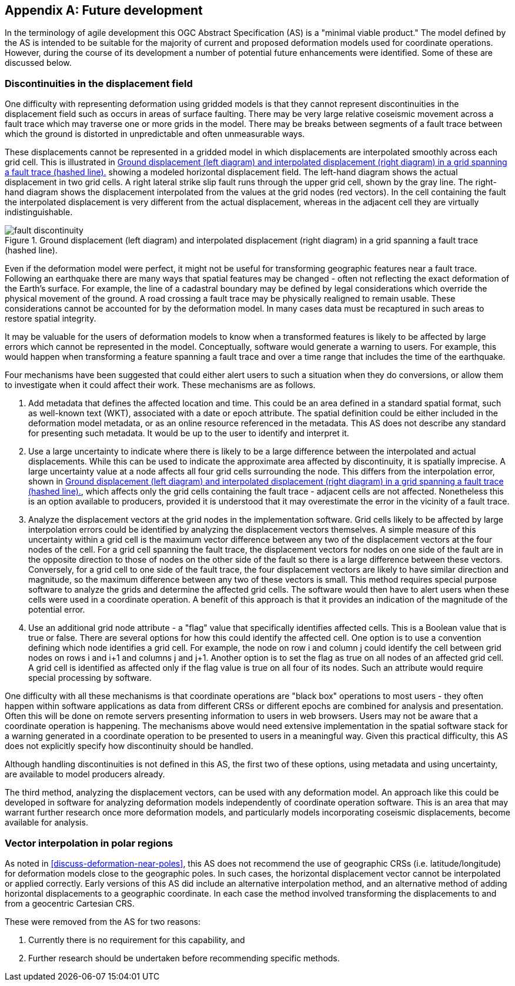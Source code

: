 [appendix,obligation="informative"]
== Future development

In the terminology of agile development this OGC Abstract Specification (AS) is a "minimal viable product."  The model defined by the AS is intended to be suitable for the majority of current and proposed deformation models used for coordinate operations. However, during the course of its development a number of potential future enhancements were identified.  Some of these are discussed below.

=== Discontinuities in the displacement field

One difficulty with representing deformation using gridded models is that they cannot represent discontinuities in the displacement field such as occurs in areas of surface faulting.  There may be very large relative coseismic movement across a fault trace which may traverse one or more grids in the model.  There may be breaks between segments of a fault trace between which the ground is distorted in unpredictable and often unmeasurable ways.  

These displacements cannot be represented in a gridded model in which displacements are interpolated smoothly across each grid cell.  This is illustrated in <<image-fault-discontinuity>> showing a modeled horizontal displacement field.  The left-hand diagram shows the actual displacement in two grid cells.  A right lateral strike slip fault runs through the upper grid cell, shown by the gray line.  The right-hand diagram shows the displacement interpolated from the values at the grid nodes (red vectors).  In the cell containing the fault the interpolated displacement is very different from the actual displacement, whereas in the adjacent cell they are virtually indistinguishable.  

[[image-fault-discontinuity]]
image::fault_discontinuity.png[title="Ground displacement (left diagram) and interpolated displacement (right diagram) in a grid spanning a fault trace (hashed line)."]

Even if the deformation model were perfect, it might not be useful for transforming geographic features near a fault trace.  Following an earthquake there are many ways that spatial features may be changed - often not reflecting the exact deformation of the Earth’s surface.  For example, the line of a cadastral boundary may be defined by legal considerations which override the physical movement of the ground.  A road crossing a fault trace may be physically realigned to remain usable.  These considerations cannot be accounted for by the deformation model.  In many cases data must be recaptured in such areas to restore spatial integrity.

It may be valuable for the users of deformation models to know when a transformed features is likely to be affected by large errors which cannot be represented in the model.  Conceptually, software would generate a warning to users.  For example, this would happen when transforming a feature spanning a fault trace and over a time range that includes the time of the earthquake.

Four mechanisms have been suggested that could either alert users to such a situation when they do conversions, or allow them to investigate when it could affect their work.  These mechanisms are as follows.

. Add metadata that defines the affected location and time.  This could be an area defined in a standard spatial format, such as well-known text (WKT), associated with a date or epoch attribute.  The spatial definition could be  either included in the deformation model metadata, or as an online resource referenced in the metadata.  This AS does not describe any standard for presenting such metadata.  It would be up to the user to identify and interpret it.
. Use a large uncertainty to indicate where there is likely to be a large difference between the interpolated and actual displacements.  While this can be used to indicate the approximate area affected by discontinuity, it is spatially imprecise. A large uncertainty value at a node affects all four grid cells surrounding the node.  This differs from the interpolation error, shown in <<image-fault-discontinuity>>, which affects only the grid cells containing the fault trace - adjacent cells are not affected.  Nonetheless this is an option available to producers, provided it is understood that it may overestimate the error in the vicinity of a fault trace.  
. Analyze the displacement vectors at the grid nodes in the implementation software.  Grid cells likely to be affected by large interpolation errors could be identified by analyzing the displacement vectors themselves.  A simple measure of this uncertainty within a grid cell is the maximum vector difference between any two of the displacement vectors at the four nodes of the cell.  For a grid cell spanning the fault trace, the displacement vectors for nodes on one side of the fault are in the opposite direction to those of nodes on the other side of the fault so there is a large difference between these vectors.  Conversely, for a grid cell to one side of the fault trace, the four displacement vectors are likely to have similar direction and magnitude, so the maximum difference between any two of these vectors is small.  This method requires special purpose software to analyze the grids and determine the affected grid cells.  The software would then have to  alert users when these cells were used in a coordinate operation.  A benefit of this approach is that it provides an indication of the magnitude of the potential error.
. Use an additional grid node attribute - a "flag" value that specifically identifies affected cells.  This is a Boolean value that is true or false.  There are several options for how this could identify the affected cell.  One option is to use a convention defining which node identifies a grid cell.  For example, the node on row i and column j could identify the cell between grid nodes on rows i and i+1 and columns j and j+1.  Another option is to set the flag as true on all nodes of an affected grid cell.  A grid cell is identified as affected only if the flag value is true on all four of its nodes.  Such an attribute would require special processing by software.

One difficulty with all these mechanisms is that coordinate operations are "black box" operations to most users - they often happen within software applications as data from different CRSs or different epochs are combined for analysis and presentation.  Often this will be done on remote servers presenting information to users in web browsers.  Users may not be aware that a coordinate operation is happening.  The mechanisms above would need extensive implementation in the spatial software stack for a warning generated in a coordinate operation to be presented to users in a meaningful way.  Given this practical difficulty, this AS does not explicitly specify how discontinuity should be handled.  

Although handling discontinuities is not defined in this AS, the first two of these options, using metadata and using uncertainty, are available to model producers already. 

The third method, analyzing the displacement vectors, can be used with any deformation model.  An approach like this could be developed in software for analyzing deformation models independently of coordinate operation software.  This is an area that may warrant further research once more deformation models, and particularly models incorporating coseismic displacements, become available for analysis.

=== Vector interpolation in polar regions

As noted in <<discuss-deformation-near-poles>>, this AS does not recommend the use of geographic CRSs (i.e. latitude/longitude) for deformation models close to the geographic poles.  In such cases, the horizontal displacement vector cannot be interpolated or applied correctly.  Early versions of this AS did include an alternative interpolation method, and an alternative method of adding horizontal displacements to a geographic coordinate.  In each case the method involved transforming the displacements to and from a geocentric Cartesian CRS.  

These were removed from the AS for two reasons:

. Currently there is no requirement for this capability, and  
. Further research should be undertaken before recommending specific methods.

